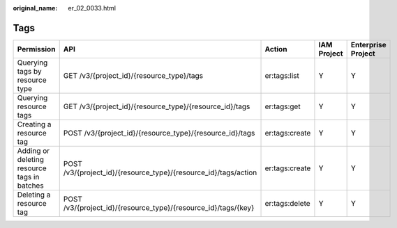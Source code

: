 :original_name: er_02_0033.html

.. _er_02_0033:

Tags
====

+---------------------------------------------+-----------------------------------------------------------------+----------------+-------------+--------------------+
| Permission                                  | API                                                             | Action         | IAM Project | Enterprise Project |
+=============================================+=================================================================+================+=============+====================+
| Querying tags by resource type              | GET /v3/{project_id}/{resource_type}/tags                       | er:tags:list   | Y           | Y                  |
+---------------------------------------------+-----------------------------------------------------------------+----------------+-------------+--------------------+
| Querying resource tags                      | GET /v3/{project_id}/{resource_type}/{resource_id}/tags         | er:tags:get    | Y           | Y                  |
+---------------------------------------------+-----------------------------------------------------------------+----------------+-------------+--------------------+
| Creating a resource tag                     | POST /v3/{project_id}/{resource_type}/{resource_id}/tags        | er:tags:create | Y           | Y                  |
+---------------------------------------------+-----------------------------------------------------------------+----------------+-------------+--------------------+
| Adding or deleting resource tags in batches | POST /v3/{project_id}/{resource_type}/{resource_id}/tags/action | er:tags:create | Y           | Y                  |
+---------------------------------------------+-----------------------------------------------------------------+----------------+-------------+--------------------+
| Deleting a resource tag                     | POST /v3/{project_id}/{resource_type}/{resource_id}/tags/{key}  | er:tags:delete | Y           | Y                  |
+---------------------------------------------+-----------------------------------------------------------------+----------------+-------------+--------------------+
